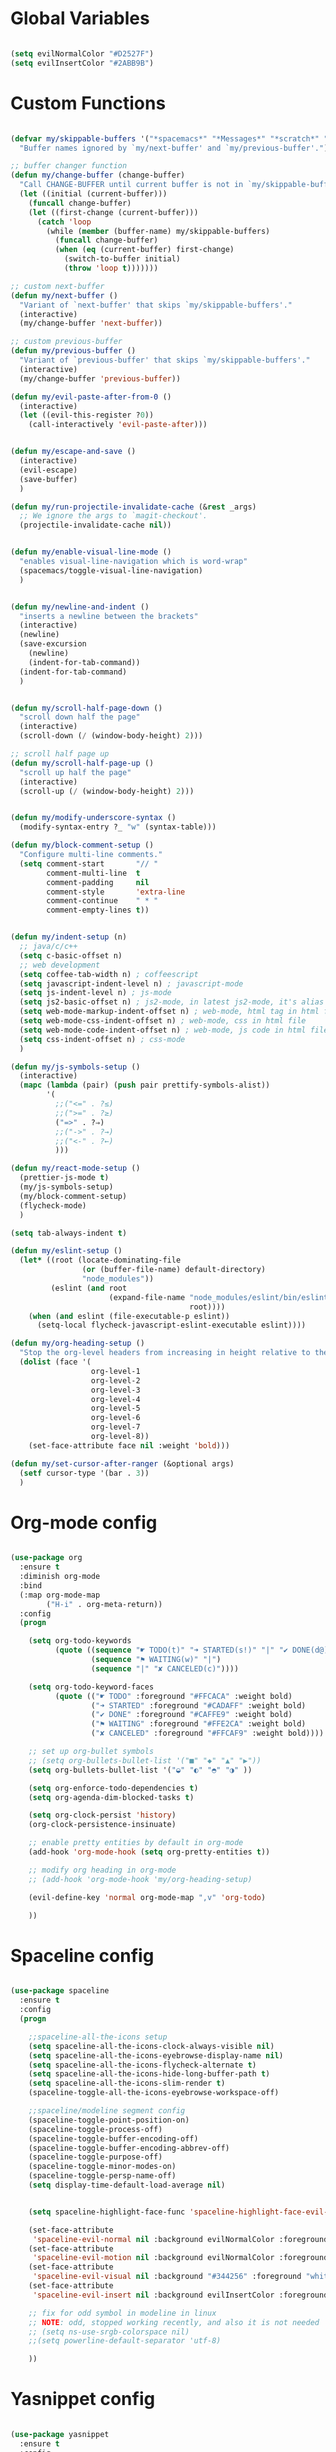 #+PROPERTY header-args :tangle yes
 
* Global Variables
  #+BEGIN_SRC emacs-lisp

    (setq evilNormalColor "#D2527F") 
    (setq evilInsertColor "#2ABB9B")

  #+END_SRC
* Custom Functions
  #+BEGIN_SRC emacs-lisp

    (defvar my/skippable-buffers '("*spacemacs*" "*Messages*" "*scratch*" "*Help*")
      "Buffer names ignored by `my/next-buffer' and `my/previous-buffer'.")

    ;; buffer changer function
    (defun my/change-buffer (change-buffer)
      "Call CHANGE-BUFFER until current buffer is not in `my/skippable-buffers'."
      (let ((initial (current-buffer)))
        (funcall change-buffer)
        (let ((first-change (current-buffer)))
          (catch 'loop
            (while (member (buffer-name) my/skippable-buffers)
              (funcall change-buffer)
              (when (eq (current-buffer) first-change)
                (switch-to-buffer initial)
                (throw 'loop t)))))))

    ;; custom next-buffer
    (defun my/next-buffer ()
      "Variant of `next-buffer' that skips `my/skippable-buffers'."
      (interactive)
      (my/change-buffer 'next-buffer))

    ;; custom previous-buffer
    (defun my/previous-buffer ()
      "Variant of `previous-buffer' that skips `my/skippable-buffers'."
      (interactive)
      (my/change-buffer 'previous-buffer))

    (defun my/evil-paste-after-from-0 ()
      (interactive)
      (let ((evil-this-register ?0))
        (call-interactively 'evil-paste-after)))


    (defun my/escape-and-save ()
      (interactive)
      (evil-escape)
      (save-buffer)
      )

    (defun my/run-projectile-invalidate-cache (&rest _args)
      ;; We ignore the args to `magit-checkout'.
      (projectile-invalidate-cache nil))


    (defun my/enable-visual-line-mode ()
      "enables visual-line-navigation which is word-wrap"
      (spacemacs/toggle-visual-line-navigation)
      )


    (defun my/newline-and-indent ()
      "inserts a newline between the brackets"
      (interactive)
      (newline)
      (save-excursion
        (newline)
        (indent-for-tab-command))
      (indent-for-tab-command)
      )


    (defun my/scroll-half-page-down ()
      "scroll down half the page"
      (interactive)
      (scroll-down (/ (window-body-height) 2)))

    ;; scroll half page up
    (defun my/scroll-half-page-up ()
      "scroll up half the page"
      (interactive)
      (scroll-up (/ (window-body-height) 2)))


    (defun my/modify-underscore-syntax () 
      (modify-syntax-entry ?_ "w" (syntax-table)))

    (defun my/block-comment-setup ()
      "Configure multi-line comments."
      (setq comment-start       "// "
            comment-multi-line  t
            comment-padding     nil
            comment-style       'extra-line
            comment-continue    " * "
            comment-empty-lines t))


    (defun my/indent-setup (n)
      ;; java/c/c++
      (setq c-basic-offset n)
      ;; web development
      (setq coffee-tab-width n) ; coffeescript
      (setq javascript-indent-level n) ; javascript-mode
      (setq js-indent-level n) ; js-mode
      (setq js2-basic-offset n) ; js2-mode, in latest js2-mode, it's alias of js-indent-level
      (setq web-mode-markup-indent-offset n) ; web-mode, html tag in html file
      (setq web-mode-css-indent-offset n) ; web-mode, css in html file
      (setq web-mode-code-indent-offset n) ; web-mode, js code in html file
      (setq css-indent-offset n) ; css-mode
      ) 

    (defun my/js-symbols-setup () 
      (interactive)
      (mapc (lambda (pair) (push pair prettify-symbols-alist))
            '(
              ;;("<=" . ?≤)
              ;;(">=" . ?≥)
              ("=>" . ?⇒)
              ;;("->" . ?→)
              ;;("<-" . ?←)
              )))

    (defun my/react-mode-setup ()
      (prettier-js-mode t)
      (my/js-symbols-setup)
      (my/block-comment-setup)
      (flycheck-mode)
      )

    (setq tab-always-indent t)

    (defun my/eslint-setup ()
      (let* ((root (locate-dominating-file
                    (or (buffer-file-name) default-directory)
                    "node_modules"))
             (eslint (and root
                          (expand-file-name "node_modules/eslint/bin/eslint.js"
                                            root))))
        (when (and eslint (file-executable-p eslint))
          (setq-local flycheck-javascript-eslint-executable eslint))))

    (defun my/org-heading-setup ()
      "Stop the org-level headers from increasing in height relative to the other text."
      (dolist (face '(
                      org-level-1
                      org-level-2
                      org-level-3
                      org-level-4
                      org-level-5
                      org-level-6
                      org-level-7
                      org-level-8))
        (set-face-attribute face nil :weight 'bold)))

    (defun my/set-cursor-after-ranger (&optional args) 
      (setf cursor-type '(bar . 3))
      )

  #+END_SRC
* Org-mode config
  #+BEGIN_SRC emacs-lisp

    (use-package org
      :ensure t
      :diminish org-mode
      :bind 
      (:map org-mode-map 
            ("H-i" . org-meta-return))
      :config
      (progn 

        (setq org-todo-keywords
              (quote ((sequence "☛ TODO(t)" "➜ STARTED(s!)" "|" "✔ DONE(d@)")
                      (sequence "⚑ WAITING(w)" "|")
                      (sequence "|" "✘ CANCELED(c)"))))

        (setq org-todo-keyword-faces
              (quote (("☛ TODO" :foreground "#FFCACA" :weight bold)
                      ("➜ STARTED" :foreground "#CADAFF" :weight bold)
                      ("✔ DONE" :foreground "#CAFFE9" :weight bold)
                      ("⚑ WAITING" :foreground "#FFE2CA" :weight bold)
                      ("✘ CANCELED" :foreground "#FFCAF9" :weight bold)))) 

        ;; set up org-bullet symbols
        ;; (setq org-bullets-bullet-list '("■" "◆" "▲" "▶"))
        (setq org-bullets-bullet-list '("◒" "◐" "◓" "◑" ))

        (setq org-enforce-todo-dependencies t)
        (setq org-agenda-dim-blocked-tasks t)

        (setq org-clock-persist 'history)
        (org-clock-persistence-insinuate)

        ;; enable pretty entities by default in org-mode 
        (add-hook 'org-mode-hook (setq org-pretty-entities t))

        ;; modify org heading in org-mode
        ;; (add-hook 'org-mode-hook 'my/org-heading-setup)

        (evil-define-key 'normal org-mode-map ",v" 'org-todo)

        ))

  #+END_SRC
* Spaceline config
  #+BEGIN_SRC emacs-lisp

    (use-package spaceline
      :ensure t
      :config
      (progn 

        ;;spaceline-all-the-icons setup
        (setq spaceline-all-the-icons-clock-always-visible nil)
        (setq spaceline-all-the-icons-eyebrowse-display-name nil)
        (setq spaceline-all-the-icons-flycheck-alternate t)
        (setq spaceline-all-the-icons-hide-long-buffer-path t)
        (setq spaceline-all-the-icons-slim-render t)
        (spaceline-toggle-all-the-icons-eyebrowse-workspace-off)

        ;;spaceline/modeline segment config
        (spaceline-toggle-point-position-on)
        (spaceline-toggle-process-off)
        (spaceline-toggle-buffer-encoding-off)
        (spaceline-toggle-buffer-encoding-abbrev-off)
        (spaceline-toggle-purpose-off)
        (spaceline-toggle-minor-modes-on)
        (spaceline-toggle-persp-name-off)
        (setq display-time-default-load-average nil)


        (setq spaceline-highlight-face-func 'spaceline-highlight-face-evil-state)

        (set-face-attribute
         'spaceline-evil-normal nil :background evilNormalColor :foreground "black")
        (set-face-attribute
         'spaceline-evil-motion nil :background evilNormalColor :foreground "black")
        (set-face-attribute
         'spaceline-evil-visual nil :background "#344256" :foreground "white")
        (set-face-attribute
         'spaceline-evil-insert nil :background evilInsertColor :foreground "black")

        ;; fix for odd symbol in modeline in linux
        ;; NOTE: odd, stopped working recently, and also it is not needed
        ;; (setq ns-use-srgb-colorspace nil)
        ;;(setq powerline-default-separator 'utf-8)

        ))

  #+END_SRC
* Yasnippet config
  #+BEGIN_SRC emacs-lisp

    (use-package yasnippet
      :ensure t
      :config
      (progn 

        (setq yas-snippet-dirs
              '("~/.spacemacs.d/snippets" 
                ))
        (yas-global-mode 1) 

        ))

  #+END_SRC
* Rainbow mode config
  #+BEGIN_SRC emacs-lisp

    (use-package rainbow-mode
      :ensure t
      :config
      (progn 

        (dolist (hook 
                 '(prog-mode-hook text-mode-hook react-mode-hook web-mode-hook))
          (add-hook hook 'rainbow-mode))

        ))

  #+END_SRC
* Flycheck config
  #+BEGIN_SRC emacs-lisp

    (use-package flycheck
      :ensure t
      :config
      (progn 

        ;; flycheck enabled by default
        (add-hook 'after-init-hook #'global-flycheck-mode)
        (setq flycheck-check-syntax-automatically '(mode-enabled save))
        (setq-default flycheck-disabled-checkers
                      (append flycheck-disabled-checkers
                              '(javascript-jshint)))


        (flycheck-add-mode 'javascript-eslint 'react-mode)
        (add-hook 'flycheck-mode-hook #'my/eslint-setup)

        ))

  #+END_SRC
* Projectile config
  #+BEGIN_SRC emacs-lisp

    (use-package projectile
      :ensure t
      :config
      (progn 

        (setq projectile-indexing-method 'alien)
        (setq projectile-enable-caching t)

        (add-hook 'projectile-after-switch-project-hook #'setup-project-paths)

        ;; invalidates projectile cache on git actions
        (advice-add 'magit-checkout
                    :after #'my/run-projectile-invalidate-cache)
        (advice-add 'magit-branch-and-checkout ; This is `b c'.
                    :after #'my/run-projectile-invalidate-cache)

        ))

  #+END_SRC
* Ivy config
  #+BEGIN_SRC emacs-lisp

    (use-package ivy
      :ensure t
      :bind 
      (:map ivy-mode-map  
            ("H-j" . ivy-next-line)
            ("H-k" . ivy-previous-line))
      :config
      (progn 

        ;; ivy config
        (setq ivy-re-builders-alist
              '((t . ivy--regex-ignore-order)))
        (add-to-list 'ivy-highlight-functions-alist
                     '(swiper--re-builder . ivy--highlight-ignore-order))

        (setq dumb-jump-selector 'ivy)

        ))

  #+END_SRC
* Helm config
  #+BEGIN_SRC emacs-lisp

    ;;(use-package helm
    ;;  :ensure t
    ;;  :bind 
    ;;  (:map helm-map  
    ;;        ("H-j" . helm-next-line)
    ;;        ("H-k" . helm-previous-line))
    ;;  )

  #+END_SRC
* Encoding config
  #+BEGIN_SRC emacs-lisp

    ;; setup encoding
    (setq locale-coding-system 'utf-8)
    (set-terminal-coding-system 'utf-8)
    (set-keyboard-coding-system 'utf-8)
    (set-selection-coding-system 'utf-8)
    (prefer-coding-system 'utf-8)

  #+END_SRC
* Wgrep config
  #+BEGIN_SRC emacs-lisp

    (use-package wgrep
      :ensure t
      :config
      (progn 

        ;; wgrep binding to save all buffers after edit
        (setq wgrep-auto-save-buffer t)

        ))

  #+END_SRC
* Indent-guide config
  #+BEGIN_SRC emacs-lisp

    ;;(use-package highlight-indent-guides
    ;;  :ensure t
    ;;  :config
    ;;  (progn 
    ;;
    ;;    (setq highlight-indent-guides-method 'character)
    ;;    (setq highlight-indent-guides-character ?\|)
    ;;
    ;;    (dolist (hook 
    ;;             '(prog-mode-hook text-mode-hook react-mode-hook web-mode-hook))
    ;;      (add-hook hook 'highlight-indent-guides-mode))
    ;;
    ;;    (setq highlight-indent-guides-auto-enabled t)
    ;;
    ;;    ;;(set-face-foreground 'highlight-indent-guides-character-face "#132947")
    ;;
    ;;    ))


    ;;(use-package indent-guide
    ;;  :ensure t
    ;;  :config
    ;;  (progn 
    ;;
    ;;    (setq indent-guide-char "|")
    ;;    (setq indent-guide-delay 0.2)
    ;;    (spacemacs/toggle-indent-guide-globally-on)))

  #+END_SRC
* Treemacs config
  #+BEGIN_SRC emacs-lisp

    (use-package treemacs
      :ensure t
      :bind (:map treemacs-mode-map
             ("H-e" . treemacs-toggle)
             )
      :config
      (progn 
        (setq treemacs-show-hidden-files t)
        (setq-default treemacs-width 25)))

  #+END_SRC
* Markdown config
  #+BEGIN_SRC emacs-lisp

    (use-package markdown-mode
      :ensure t
      :commands (markdown-mode gfm-mode)
      :mode (("README\\.md\\'" . gfm-mode)
             ("\\.md\\'" . markdown-mode)
             ("\\.markdown\\'" . markdown-mode))
      :bind 
      (:map markdown-mode-map  
            ("H-i" . markdown-insert-list-item))
      :config 
      (progn

        (setq markdown-command "multimarkdown")
        (prettier-js-mode t)

        ))

  #+END_SRC
* Ledger config
  #+BEGIN_SRC emacs-lisp

    ;; (use-package ledger-mode
    ;;   :ensure t
    ;;   :commands (ledger-mode)
    ;;   :mode ("\\.ledger$\\'" . ledger-mode))

  #+END_SRC
* Ranger config
  #+BEGIN_SRC emacs-lisp

    (use-package ranger
      :ensure t
      :bind 
      (:map ranger-normal-mode-map  
            ("+" . dired-create-directory)
            ("H-e" . ranger-disable)
            )
      :config
      (progn
       (setq ranger-hide-cursor nil)
       (setq ranger-cleanup-on-disable t)
       (setq ranger-cleanup-eagerly t)
       (advice-add #'ranger-close :after #'my/set-cursor-after-ranger)
       (advice-add #'ranger-find-file :after #'my/set-cursor-after-ranger)
       (advice-add #'ranger-disable :after #'my/set-cursor-after-ranger)
      ))

  #+END_SRC
* Evil-mc config
  #+BEGIN_SRC emacs-lisp

    ;; (use-package evil-mc
    ;;   :ensure t
    ;;   :diminish evil-mc-mode "[m]"
    ;;   :init 
    ;;   (progn
    ;;     (global-evil-mc-mode t)
    ;;     (add-hook 'after-init-hook #'global-evil-mc-mode))
    ;;   :bind (:map evil-mc-key-map
    ;;               ("C-g" . evil-mc-undo-all-cursors)

    ;;   ))

  #+END_SRC
* Multiedit
  #+BEGIN_SRC emacs-lisp

    (use-package evil-multiedit
      :ensure t
      :config
      (progn
        (evil-multiedit-default-keybinds)
        ))

  #+END_SRC
* Dumb-jump config
  #+BEGIN_SRC emacs-lisp

    (use-package dumb-jump
      :ensure t
      :config
      (progn 

        ;; dumb jump config set to SPC d
        (spacemacs/set-leader-keys "dj" #'dumb-jump-go)
        (spacemacs/set-leader-keys "dq" #'dumb-jump-quick-look)
        (spacemacs/set-leader-keys "db" #'dumb-jump-back)

        ))

  #+END_SRC
* Rjsx-mode config
  #+BEGIN_SRC emacs-lisp

    ;;(use-package rjsx-mode
    ;;  :ensure t
    ;;  :commands (rjsx-mode)
    ;;  :mode ("\\.js\\'" . rjsx-mode)      
    ;;  :bind 
    ;;  (:map rjsx-mode-map  
    ;;        ("H-i" . js2-line-break))
    ;;  :config
    ;;  (progn 
    ;;
    ;;    (add-hook 'js2-mode-hook 'my/block-comment-setup)
    ;;
    ;;    (add-hook 'rjsx-mode-hook #'my/react-mode-setup)
    ;;
    ;;    (require 'flycheck-flow)
    ;;    (add-hook 'rjsx-mode-hook 'flycheck-mode)
    ;;
    ;;    ;; (add-hook 'web-mode-hook 'prettier-js-mode)
    ;;
    ;;    (my/indent-setup 2)
    ;;
    ;;    ))


  #+END_SRC
* Javascript config
  #+BEGIN_SRC emacs-lisp


    (setq js2-strict-missing-semi-warning nil) ;; semi-colon warnings not shown
    (setq js2-strict-trailing-comma-warning nil) ;; trailing comma warnings not shown
    (my/indent-setup 2)

    ;; react-mode setup
     (add-to-list 'magic-mode-alist '("\\(import.*from \'react\';\\|\/\/ @flow\nimport.*from \'react\';\\)" . react-mode))
    ;;(add-to-list 'magic-mode-alist '("import React" . react-mode))
    (add-hook 'react-mode-hook #'my/react-mode-setup)

    ;; js2-mode setup
    (add-to-list 'auto-mode-alist '("\\.js\\'" . react-mode))
    ;;(add-hook 'js2-mode-hook #'my/react-mode-setup)

    ;; json-mode setup
    (add-to-list 'auto-mode-alist '("\\.json\\'" . json-mode))
    (add-hook 'json-mode-hook 'prettier-js-mode)

    ;; css-mode setup
    (add-hook 'css-mode-hook 'prettier-js-mode)
    (setq css-fontify-colors nil)

    ;;(add-hook 'web-mode-hook 'prettier-js-mode)

    ;; ---------flow flycheck setup --------------------
    ;;;; flycheck, eslint along with flow setup
    ;;(require 'f)
    ;;(require 'json)
    ;;(require 'flycheck)
    ;;
    ;;(defun flycheck-parse-flow (output checker buffer)
    ;;  (let ((json-array-type 'list))
    ;;    (let ((o (json-read-from-string output)))
    ;;      (mapcar #'(lambda (errp)
    ;;                  (let ((err (cadr (assoc 'message errp))))
    ;;                    (flycheck-error-new
    ;;                     :line (cdr (assoc 'line err))
    ;;                     :column (cdr (assoc 'start err))
    ;;                     :level 'error
    ;;                     :message (cdr (assoc 'descr err))
    ;;                     :filename (f-relative
    ;;                                (cdr (assoc 'path err))
    ;;                                (f-dirname (file-truename
    ;;                                            (buffer-file-name))))
    ;;                     :buffer buffer
    ;;                     :checker checker)))
    ;;              (cdr (assoc 'errors o))))))
    ;;
    ;;(flycheck-define-checker javascript-flow
    ;;  "Javascript type checking using Flow."
    ;;  :command ("flow" "--json" source-original)
    ;;  :error-parser flycheck-parse-flow
    ;;  :modes react-mode
    ;;  :next-checkers ((error . javascript-eslint))
    ;;  )
    ;;
    ;;(add-to-list 'flycheck-checkers 'javascript-flow)
    ;;(add-hook 'react-mode-hook 'flycheck-mode)

    ;; -----------flow flycheck setup

    (setq prettier-js-show-errors (quote buffer))

    ;;(setq prettier-js-args '(
    ;;                         "--prettier-last" "true"
    ;;                         "--single-quote"
    ;;                         "--semi" "true"
    ;;                         "--trailing-comma" "all"
    ;;                         "--bracket-spacing" "true"
    ;;                         ))

  #+END_SRC
* Vue config
  #+BEGIN_SRC emacs-lisp

    (require 'lsp-mode)
    (require 'lsp-vue)
    (add-hook 'vue-mode-hook #'lsp-vue-mmm-enable)
    (with-eval-after-load 'lsp-mode
      (require 'lsp-flycheck))
    (require 'company-lsp)
    (push 'company-lsp company-backends)

  #+END_SRC
* Reason config
  #+BEGIN_SRC emacs-lisp

    ;; reason setup
    (defun shell-cmd (cmd)
      "Returns the stdout output of a shell command or nil if the command returned
     an error"
      (car (ignore-errors (apply 'process-lines (split-string cmd)))))

    (let* ((refmt-bin (or (shell-cmd "refmt ----where")
                          (shell-cmd "which refmt")))
           (merlin-bin (or (shell-cmd "ocamlmerlin ----where")
                           (shell-cmd "which ocamlmerlin")))
           (merlin-base-dir (when merlin-bin
                              (replace-regexp-in-string "bin/ocamlmerlin$" "" merlin-bin))))
      ;; Add npm merlin.el to the emacs load path and tell emacs where to find ocamlmerlin
      (when merlin-bin
        (add-to-list 'load-path (concat merlin-base-dir "share/emacs/site-lisp/"))
        (setq merlin-command merlin-bin))

      (when refmt-bin
        (setq refmt-command refmt-bin)))

    (require 'reason-mode)
    (require 'merlin)
    (add-hook 'reason-mode-hook (lambda ()
                                  (add-hook 'before-save-hook 'refmt-before-save)
                                  (merlin-mode)))

    (setq merlin-ac-setup t)
    (add-hook 'reason-mode-hook (lambda ()
                                  (add-hook 'before-save-hook 'refmt-before-save)))
    (setq merlin-report-warnings nil)

  #+END_SRC
* Java-mode config
  #+BEGIN_SRC emacs-lisp

    (add-hook 'java-mode-hook 'my/block-comment-setup)

  #+END_SRC
* Python-mode config
  #+BEGIN_SRC emacs-lisp

    (defun my/python-indent ()
      (interactive)
      (setq-default indent-tabs-mode nil
                    tab-width 2)
      )

    (add-hook 'python-mode-hook #'my/python-indent)

  #+END_SRC
* Company config
  #+BEGIN_SRC emacs-lisp

    (use-package company
      :ensure t
      :init (global-company-mode)
      :bind (:map company-mode-map  
                  ("H-j" . company-select-next)
                  ("H-k" . company-select-previous))
      )

  #+END_SRC
* Web-mode config
  #+BEGIN_SRC emacs-lisp

    (use-package web-mode
      :ensure t
      :bind (:map web-mode-map  
                  ("H-;" . nil)))

  #+END_SRC
* Evil
  #+BEGIN_SRC emacs-lisp

    (use-package evil
      :ensure t
      :bind (:map evil-normal-state-map
                  ("H-J" . evil-jump-forward)
                  ("H-K" . evil-jump-backward)
                  ("H-j" . move-text-down)
                  ("H-k" . move-text-up)
                  ("H-u" . evil-scroll-page-up)
                  ("H-d" . evil-scroll-page-down)
                  ("H-U" . upcase-word)
                  ("H-D" . downcase-word)
                  ("H" . my/previous-buffer)
                  ("L" . my/next-buffer)
                  ("H-h" . evil-first-non-blank)
                  ("H-l" . evil-last-non-blank)
                  :map evil-visual-state-map
                  ("H-U" . upcase-region)
                  ("H-D" . downcase-region)
                  ("H-u" . evil-scroll-page-up)
                  ("H-d" . evil-scroll-page-down)
                  ("p" . my/evil-paste-after-from-0)
                  ("H-j" . drag-stuff-down)
                  ("H-k" . drag-stuff-up)
                  :map evil-insert-state-map
                  ("C-d" . nil)
                  )
      :config
      (progn 

        ;; default cursor as bar 
        (setq-default cursor-type '(bar . 3))
        (setq evil-normal-state-cursor `((bar . 3) ,evilNormalColor)) 
        (setq evil-insert-state-cursor `((bar . 3) ,evilInsertColor)) 
        (setq evil-evilified-state-cursor '((bar . 3) "LightGoldenrod3")) 
        (setq evil-emacs-state-cursor '((bar . 3) "SkyBlue2")) 
        (setq evil-motion-state-cursor `((bar . 3) ,evilNormalColor)) 
        (setq evil-lisp-state-cursor '((bar . 3) "HotPink1")) 

        (setq evil-move-cursor-back nil)

        (evil-leader/set-key
          "jj" 'evil-avy-goto-char
          "od" 'make-directory
          "of" 'toggle-frame-fullscreen
          "om" 'markdown-mode
          "oo" 'org-mode
          "os" 'just-one-space
          "ot" 'text-mode
          "si" 'counsel-grep-or-swiper
          ) 

        ))

  #+END_SRC
* Others
  #+BEGIN_SRC emacs-lisp

    (global-unset-key (kbd "H-H"))
    (global-unset-key (kbd "H-L"))

    ;; treat _ as word
    (add-hook 'prog-mode-hook 'my/modify-underscore-syntax)
    (add-hook 'text-mode-hook 'my/modify-underscore-syntax)

    ;; set line-spacing to 1
    (setq-default line-spacing 2)

    (add-hook 'text-mode-hook 'auto-fill-mode)
    (remove-hook 'prog-mode-hook 'spacemacs//show-trailing-whitespace)

    (global-hl-line-mode +1)

    (setq blink-cursor-blinks 500)
    (blink-cursor-mode +1)

    (electric-pair-mode 1)
    (push '(?\' . ?\') electric-pair-pairs)

    (setq package-check-signature nil)
    (setq frame-resize-pixelwise t)

    ;; native line number configuration
    (setq display-line-numbers-grow-only t)
    (setq display-line-numbers-type t)
    (setq display-line-numbers-widen t)
    (setq display-line-numbers-width nil)
    (setq display-line-numbers-width-start nil)

    ;;(global-display-line-numbers-mode 1)

    ;; because of react regex line-numbers wont show in react-mode or web-mode 
    ;; even though it is derived from prog-mode, so below fix
    (dolist (hook 
      '(prog-mode-hook text-mode-hook react-mode-hook web-mode-hook))
        (add-hook hook 'display-line-numbers-mode))

    (setq-default evil-escape-delay 0.2)

    ;; visual-line-mode for all text-modes
    (add-hook 'text-mode-hook #'my/enable-visual-line-mode)

    ;; company-tern property marker
    (setq company-tern-property-marker " =>")

    ;; enable symbols by default
    (global-prettify-symbols-mode 1)

    ;; global move visual block up/down: life-saver
    (drag-stuff-global-mode 1)

    ;; set bold to semibold as source code pro bold is too strong
    ;;(set-face-attribute 'bold nil :weight 'semibold)

    ;; set italics on for exotica
    ;; (setq exotica-theme-enable-italics t)
    ;; (spacemacs/load-theme 'exotica)

    (setq zeno-theme-enable-italics t)
    (spacemacs/load-theme 'zeno)
    ;; (setq create-lockfiles nil)

    ;; scale text
    (define-key global-map (kbd "C-+") 'text-scale-increase)
    (define-key global-map (kbd "C--") 'text-scale-decrease)

    ;; custom escape and save key-binding
    (define-key global-map (kbd "H-;") 'my/escape-and-save)

    ;; key-binding to insert new line between brackets and indent
    (global-set-key (kbd "H-I") 'my/newline-and-indent)

    ;; key-bindings for scrolling half page
    (global-set-key [?\H-p] 'my/scroll-half-page-down)
    (global-set-key [?\H-n] 'my/scroll-half-page-up)

    ;; remap next-buffer to custom buffer functions
    (global-set-key [remap next-buffer] 'my/next-buffer)
    (global-set-key [remap previous-buffer] 'my/previous-buffer)

    ;; faster shifting between windows
    (global-set-key [?\H-f] 'other-window)

    ;; as spacemacs is running as daemon, binding qq to kill frame
    ;; (spacemacs/set-leader-keys "qq" #'spacemacs/frame-killer)

    ;; bind snippet expand to H-y
    (global-set-key [?\H-y] 'hippie-expand)
    (global-set-key [?\C-\H-y] 'dabbrev-completion)

    (setq-default indent-tabs-mode nil)
    (setq-default tab-width 4)

    ;; map Command-g to escape 
    (global-set-key [?\H-e] 'evil-escape)

    ;; beautify titlebar of emacs :heart-eyes:
    (add-to-list 'default-frame-alist '(ns-transparent-titlebar . t))
    (add-to-list 'default-frame-alist '(ns-appearance . 'nil))

    (spacemacs|diminish drag-stuff-mode " dr")
    (spacemacs|diminish emoji-cheat-sheet-plus-display-mode " EM")
    (spacemacs|diminish prettier-mode " PR")

    ;; set symbola font to be used for all unicode symbols
    ;; other than 
    (set-fontset-font "fontset-default" '(#x00C1 . #x2648) "Symbola-17") 
    ;; native pixel scroll mode
    (pixel-scroll-mode t)


  #+END_SRC
